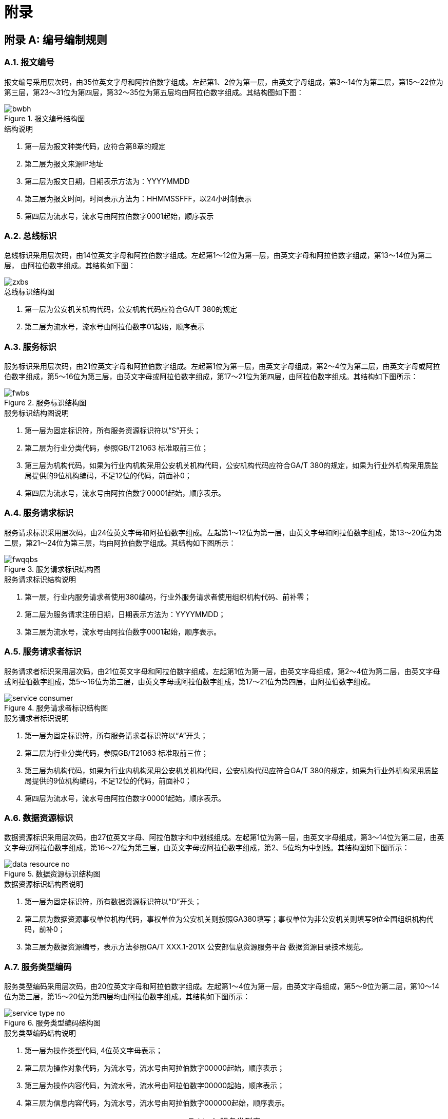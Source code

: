 = 附录
:appendix-caption: 附录
:numbered:
:imagesdir: images

[appendix]
== 编号编制规则
=== 报文编号
报文编号采用层次码，由35位英文字母和阿拉伯数字组成。左起第1、2位为第一层，由英文字母组成，第3～14位为第二层，第15～22位为第三层，第23～31位为第四层，第32～35位为第五层均由阿拉伯数字组成。其结构图如下图：

.报文编号结构图
image::bwbh.jpg[]

.结构说明
. 第一层为报文种类代码，应符合第8章的规定
.	第二层为报文来源IP地址
. 第二层为报文日期，日期表示方法为：YYYYMMDD
. 第三层为报文时间，时间表示方法为：HHMMSSFFF，以24小时制表示
. 第四层为流水号，流水号由阿拉伯数字0001起始，顺序表示

=== 总线标识
总线标识采用层次码，由14位英文字母和阿拉伯数字组成。左起第1～12位为第一层，由英文字母和阿拉伯数字组成，第13～14位为第二层， 由阿拉伯数字组成。其结构如下图：

image::zxbs.jpg[]

.总线标识结构图
. 第一层为公安机关机构代码，公安机构代码应符合GA/T 380的规定
. 第二层为流水号，流水号由阿拉伯数字01起始，顺序表示

=== 服务标识
服务标识采用层次码，由21位英文字母和阿拉伯数字组成。左起第1位为第一层，由英文字母组成，第2～4位为第二层，由英文字母或阿拉伯数字组成，第5～16位为第三层，由英文字母或阿拉伯数字组成，第17～21位为第四层，由阿拉伯数字组成。其结构如下图所示：

.服务标识结构图
image::fwbs.jpg[]

.服务标识结构图说明
. 第一层为固定标识符，所有服务资源标识符以“S”开头；
. 第二层为行业分类代码，参照GB/T21063 标准取前三位；
. 第三层为机构代码，如果为行业内机构采用公安机关机构代码，公安机构代码应符合GA/T 380的规定，如果为行业外机构采用质监局提供的9位机构编码，不足12位的代码，前面补0；
. 第四层为流水号，流水号由阿拉伯数字00001起始，顺序表示。

=== 服务请求标识
服务请求标识采用层次码，由24位英文字母和阿拉伯数字组成。左起第1～12位为第一层，由英文字母和阿拉伯数字组成，第13～20位为第二层，第21～24位为第三层，均由阿拉伯数字组成。其结构如下图所示：

.服务请求标识结构图
image::fwqqbs.png[]

.服务请求标识结构说明
. 第一层，行业内服务请求者使用380编码，行业外服务请求者使用组织机构代码、前补零；
. 第二层为服务请求注册日期，日期表示方法为：YYYYMMDD；
. 第三层为流水号，流水号由阿拉伯数字0001起始，顺序表示。

=== 服务请求者标识
服务请求者标识采用层次码，由21位英文字母和阿拉伯数字组成。左起第1位为第一层，由英文字母组成，第2～4位为第二层，由英文字母或阿拉伯数字组成，第5～16位为第三层，由英文字母或阿拉伯数字组成，第17～21位为第四层，由阿拉伯数字组成。

.服务请求者标识结构图
image::service_consumer.jpg[]

.服务请求者标识说明
. 第一层为固定标识符，所有服务请求者标识符以“A”开头；
. 第二层为行业分类代码，参照GB/T21063 标准取前三位；
. 第三层为机构代码，如果为行业内机构采用公安机关机构代码，公安机构代码应符合GA/T 380的规定，如果为行业外机构采用质监局提供的9位机构编码，不足12位的代码，前面补0；
. 第四层为流水号，流水号由阿拉伯数字00001起始，顺序表示。

=== 数据资源标识
数据资源标识采用层次码，由27位英文字母、阿拉伯数字和中划线组成。左起第1位为第一层，由英文字母组成，第3～14位为第二层，由英文字母或阿拉伯数字组成，第16～27位为第三层，由英文字母或阿拉伯数字组成，第2、5位均为中划线。其结构图如下图所示：

.数据资源标识结构图
image::data_resource_no.png[]

.数据资源标识结构图说明
. 第一层为固定标识符，所有数据资源标识符以“D”开头；
. 第二层为数据资源事权单位机构代码，事权单位为公安机关则按照GA380填写；事权单位为非公安机关则填写9位全国组织机构代码，前补0；
. 第三层为数据资源编号，表示方法参照GA/T XXX.1-201X 公安部信息资源服务平台 数据资源目录技术规范。

=== 服务类型编码
服务类型编码采用层次码，由20位英文字母和阿拉伯数字组成。左起第1～4位为第一层，由英文字母组成，第5～9位为第二层，第10～14位为第三层，第15～20位为第四层均由阿拉伯数字组成。其结构如下图所示：

.服务类型编码结构图
image::service_type_no.jpg[]

.服务类型编码结构说明
. 第一层为操作类型代码, 4位英文字母表示；
. 第二层为操作对象代码，为流水号，流水号由阿拉伯数字00000起始，顺序表示；
. 第三层为操作内容代码，为流水号，流水号由阿拉伯数字00000起始，顺序表示；
. 第三层为信息内容代码，为流水号，流水号由阿拉伯数字000000起始，顺序表示。

.服务类型表
|===
|代码					|操作类型	|操作对象			|操作内容							|信息内容
|XXCX0000100001000001	|信息查询	|人员信息查询		|基本人口信息查询					|常住人口信息查询
|XXCX0000100001000002	|			|					|暂住人口信息查询					|
|XXCX0000100002000001	|			|					|流动人口信息查询					|境内外旅客的住宿登记信息
|XXCX0000100003000001	|			|					|特殊人员查询						|驾驶员信息
|XXCX0000100003000002	|			|					|									|在逃在押人员信息
|XXCX0000100003000003	|			|					|									|违法犯罪人员信息
|XXCX0000100004000000	|			|					|证件查询							|
|XXCX0000200001000000	|			|案事件信息查询		|案件基本信息查询					|
|XXCX0000200002000000	|			|					|涉案物品查询						|
|XXCX0000200003000000	|			|					|涉案人员查询						|
|XXCX0000200004000000	|			|					|案情查询							|
|XXCX0000200005000000	|			|					|案件过程查询						|
|XXCX0000300001000000	|			|物品信息查询		|机动车信息查询						|
|XXCX0000300002000000	|			|					|交通违章信息查询					|
|XXCX0000300003000000	|			|					|交通事故查询						|
|XXCX0000400001000000	|			|机构查询			|特业信息查询						|
|XXCX0000400002000000	|			|					|犯罪团伙（黑社会）数据查询			|
|XXCX0000400003000000	|			|					|涉案单位查询						|
|XXJS0000100001000000	|信息检索	|结构化信息检索		|简单检索							|
|XXJS0000100002000000	|			|					|组合检索							|
|XXJS0000100003000000	|			|					|精确检索							|
|XXJS0000100004000000	|			|					|模糊检索							|
|XXJS0000100005000000	|			|					|近音词检索							|
|XXJS0000100006000000	|			|					|通配符检索							|
|XXJS0000100007000000	|			|					|同义词检索							|
|XXJS0000100008000000	|			|					|范围检索							|
|XXJS0000100009000000	|			|					|主题词检索							|
|XXJS0000200000000000	|			|非结构化信息检索	|									|
|SJSC0000000000000000	|数据上传	|					|									|
|SJXZ0000100000000000	|数据下载	|实时打包下载		|									|
|SJXZ0000200000000000	|			|定期打包下载		|									|
|SJCZ0000100000000000	|数据操作	|新增				|									|
|SJCZ0000200000000000	|			|修改				|									|
|SJCZ0000300000000000	|			|删除				|									|
|BDFX0000100000000000	|比对分析	|即时比对			|									|
|===

[appendix]
== 报文名称对照表

.报文名称对照表
|===
|报文名称中文			|报文名称英文	|报文种类代码
|总线报文				|SBmessage		|SB
|请求申请报文			|RAmessage		|RA
|授权报文				|AUmessage		|AU
|服务请求报文			|SRmessage		|SR
|服务提供报文			|SPmessage		|SP
|服务查询请求报文		|QRmessage		|QR
|服务查询提供报文		|QPmessage		|QP
|查询异步请求请求报文	|ARmessage		|AR
|查询异步请求提供报文	|APmessage		|AP
|获取异步请求结果报文	|GAmessage		|GA
|===

[appendix]
== 日志种类对照表

.日志种类对照表
|===
|日志种类代码	|日志种类名称
|SG				|服务注册日志
|SC				|服务注销日志
|SU				|服务更新日志
|SR				|服务请求日志
|SP				|服务提供日志
|RA				|请求申请日志
|AU				|授权日志
|99				|其他
|===

[appendix]
== 使用范围对照表

.使用范围对照表
|===
|序号	|行政范围	|岗位范围	|辖区范围	|涉密范围	|警种（部门）范围	|服务请求者标识	|结果集
|1		|			|			|			|			|					|				|全集
|2		|			|			|			|			|					|				|子集
|4		|			|			|			|			|					|				|…
|5		|			|			|			|			|					|				|空集
|===

子集表示采用XML标准格式。对行数的限制值放置在标记<RowCount>…</RowCount>之间。对字段项的限制值放置在<Columns>…</Columns>之间。 每一条字段项名称放置在<ColumnName>… <ColumnName>之间。

.示例
[source,xml]
----
<RowCount>1000</RowCount>
<Columns>
		<ColumnName>XM<ColumnName>
		<ColumnName>XB<ColumnName>
		<ColumnName>DZ<ColumnName>
</Columns>
----

[appendix]
== 服务状态代码对照表

.服务状态代码对照表
|===
|状态代码	|状态描述
|00			|正常工作
|01			|暂停工作
|02			|撤除服务
|03			|已有关联
|04			|暂无关联
|09			|其他
|===

[appendix]
== 数据资源状态代码对照表

.数据资源状态代码对照表
|===
|状态代码	|状态描述
|00			|正常工作
|01			|暂停工作
|02			|撤除数据资源
|09			|其他
|===

[appendix]
== 路由方式代码对照表

.路由方式代码对照表
|===
|路由方式代码	|路由方式描述
|00				|总线选择
|01				|总线路由
|02				|自主路由
|09				|其他
|===

[appendix]
== 接口类型代码对照表

.接口类型代码对照表
|===
|接口类型代码	|接口类型描述
|01				|WebService
|02				|PMQ
|09				|其他
|===

[appendix]
== 服务提供状态代码对照表

.服务提供状态代码
|===
|服务提供状态代码	|服务提供状态描述
|0000				|请求成功，正确返回结果
|0001				|请求成功，无返回结果
|0205				|总线验证异常，无授权
|0207				|总线验证异常，请求报文异常
|0400				|允许授权，并成功提供授权码
|0401				|不允许授权，服务不可用
|0402				|不允许授权，服务不存在
|0403				|不允许授权，请求者权级不够
|0404				|不允许授权，内部错误
|0503				|服务报文异常
|0800				|异步请求
|0999				|其他
|===
